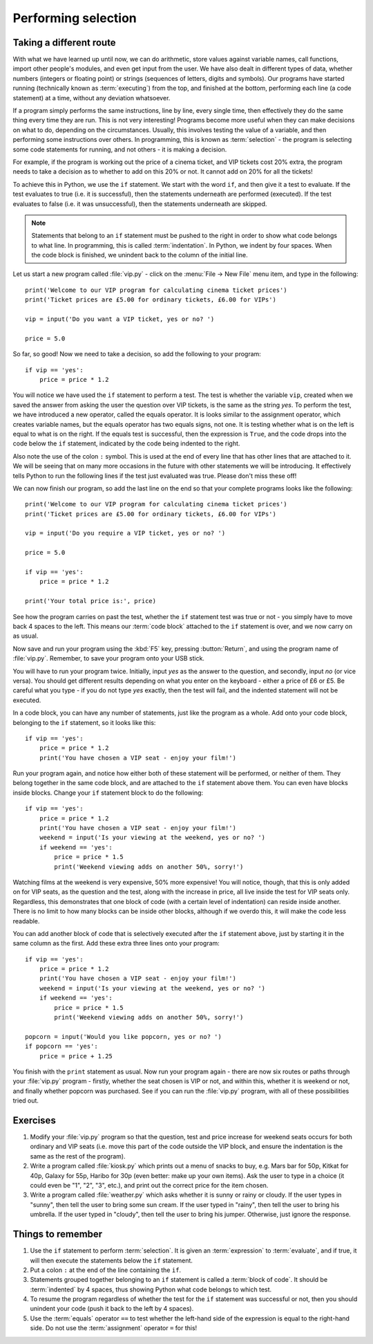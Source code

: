 Performing selection
====================

.. quote::
    :author: Gollum / Sméagol

    If Baggins loses, we eats it whole.

Taking a different route
------------------------

With what we have learned up until now, we can do arithmetic, store values against variable names, call functions, import other people's modules, and even get input from the user.  We have also dealt in different types of data, whether numbers (integers or floating point) or strings (sequences of letters, digits and symbols).  Our programs have started running (technically known as :term:`executing`) from the top, and finished at the bottom, performing each line (a code statement) at a time, without any deviation whatsoever.

If a program simply performs the same instructions, line by line, every single time, then effectively they do the same thing every time they are run.  This is not very interesting!  Programs become more useful when they can make decisions on what to do, depending on the circumstances.  Usually, this involves testing the value of a variable, and then performing some instructions over others.  In programming, this is known as :term:`selection` - the program is selecting some code statements for running, and not others - it is making a decision.

For example, if the program is working out the price of a cinema ticket, and VIP tickets cost 20% extra, the program needs to take a decision as to whether to add on this 20% or not.  It cannot add on 20% for all the tickets!

To achieve this in Python, we use the ``if`` statement.  We start with the word ``if``, and then give it a test to evaluate.  If the test evaluates to true (i.e. it is successful), then the statements underneath are performed (executed).  If the test evaluates to false (i.e. it was unsuccessful), then the statements underneath are skipped.

.. note:: Statements that belong to an ``if`` statement must be pushed to the right in order to show what code belongs to what line.  In programming, this is called :term:`indentation`.  In Python, we indent by four spaces.  When the code block is finished, we unindent back to the column of the initial line.

Let us start a new program called :file:`vip.py` - click on the :menu:`File -> New File` menu item, and type in the following::

    print('Welcome to our VIP program for calculating cinema ticket prices')
    print('Ticket prices are £5.00 for ordinary tickets, £6.00 for VIPs')

    vip = input('Do you want a VIP ticket, yes or no? ')

    price = 5.0

So far, so good!  Now we need to take a decision, so add the following to your program::

    if vip == 'yes':
        price = price * 1.2

You will notice we have used the ``if`` statement to perform a test.  The test is whether the variable ``vip``, created when we saved the answer from asking the user the question over VIP tickets, is the same as the string *yes*.  To perform the test, we have introduced a new operator, called the equals operator.  It is looks similar to the assignment operator, which creates variable names, but the equals operator has two equals signs, not one.  It is testing whether what is on the left is equal to what is on the right.  If the equals test is successful, then the expression is ``True``, and the code drops into the code below the ``if`` statement, indicated by the code being indented to the right.

Also note the use of the colon ``:`` symbol.  This is used at the end of every line that has other lines that are attached to it.  We will be seeing that on many more occasions in the future with other statements we will be introducing.  It effectively tells Python to run the following lines if the test just evaluated was true.  Please don't miss these off!

We can now finish our program, so add the last line on the end so that your complete programs looks like the following::

    print('Welcome to our VIP program for calculating cinema ticket prices')
    print('Ticket prices are £5.00 for ordinary tickets, £6.00 for VIPs')
    
    vip = input('Do you require a VIP ticket, yes or no? ')
    
    price = 5.0

    if vip == 'yes':
        price = price * 1.2
        
    print('Your total price is:', price)

See how the program carries on past the test, whether the ``if`` statement test was true or not - you simply have to move back 4 spaces to the left.  This means our :term:`code block` attached to the ``if`` statement is over, and we now carry on as usual.

Now save and run your program using the :kbd:`F5` key, pressing :button:`Return`, and using the program name of :file:`vip.py`.  Remember, to save your program onto your USB stick.

You will have to run your program twice.  Initially, input *yes* as the answer to the question, and secondly, input *no* (or vice versa).  You should get different results depending on what you enter on the keyboard - either a price of £6 or £5.  Be careful what you type - if you do not type *yes* exactly, then the test will fail, and the indented statement will not be executed.

In a code block, you can have any number of statements, just like the program as a whole.  Add onto your code block, belonging to the ``if`` statement, so it looks like this::

    if vip == 'yes':
        price = price * 1.2
        print('You have chosen a VIP seat - enjoy your film!')

Run your program again, and notice how either both of these statement will be performed, or neither of them.  They belong together in the same code block, and are attached to the ``if`` statement above them.  You can even have blocks inside blocks.  Change your ``if`` statement block to do the following::

    if vip == 'yes':
        price = price * 1.2
        print('You have chosen a VIP seat - enjoy your film!')
        weekend = input('Is your viewing at the weekend, yes or no? ')
        if weekend == 'yes':
            price = price * 1.5
            print('Weekend viewing adds on another 50%, sorry!')
            
Watching films at the weekend is very expensive, 50% more expensive!  You will notice, though, that this is only added on for VIP seats, as the question and the test, along with the increase in price, all live inside the test for VIP seats only.  Regardless, this demonstrates that one block of code (with a certain level of indentation) can reside inside another.  There is no limit to how many blocks can be inside other blocks, although if we overdo this, it will make the code less readable.

You can add another block of code that is selectively executed after the ``if`` statement above, just by starting it in the same column as the first.  Add these extra three lines onto your program::

    if vip == 'yes':
        price = price * 1.2
        print('You have chosen a VIP seat - enjoy your film!')
        weekend = input('Is your viewing at the weekend, yes or no? ')
        if weekend == 'yes':
            price = price * 1.5
            print('Weekend viewing adds on another 50%, sorry!')

    popcorn = input('Would you like popcorn, yes or no? ')
    if popcorn == 'yes':
        price = price + 1.25

You finish with the ``print`` statement as usual.  Now run your program again - there are now six routes or paths through your :file:`vip.py` program - firstly, whether the seat chosen is VIP or not, and within this, whether it is weekend or not, and finally whether popcorn was purchased. See if you can run the :file:`vip.py` program, with all of these possibilities tried out.

Exercises
---------

#. Modify your :file:`vip.py` program so that the question, test and price increase for weekend seats occurs for both ordinary and VIP seats (i.e. move this part of the code outside the VIP block, and ensure the indentation is the same as the rest of the program).

#. Write a program called :file:`kiosk.py` which prints out a menu of snacks to buy, e.g. Mars bar for 50p, Kitkat for 40p, Galaxy for 55p, Haribo for 30p (even better: make up your own items).  Ask the user to type in a choice (it could even be "1", "2", "3", etc.), and print out the correct price for the item chosen.

#. Write a program called :file:`weather.py` which asks whether it is sunny or rainy or cloudy.  If the user types in "sunny", then tell the user to bring some sun cream.  If the user typed in "rainy", then tell the user to bring his umbrella.  If the user typed in "cloudy", then tell the user to bring his jumper.  Otherwise, just ignore the response.


Things to remember
------------------

#. Use the ``if`` statement to perform :term:`selection`.  It is given an :term:`expression` to :term:`evaluate`, and if true, it will then execute the statements below the ``if`` statement.

#. Put a colon ``:`` at the end of the line containing the ``if``.

#. Statements grouped together belonging to an ``if`` statement is called a :term:`block of code`.  It should be :term:`indented` by 4 spaces, thus showing Python what code belongs to which test.

#. To resume the program regardless of whether the test for the ``if`` statement was successful or not, then you should unindent your code (push it back to the left by 4 spaces).

#. Use the :term:`equals` operator ``==`` to test whether the left-hand side of the expression is equal to the right-hand side.  Do not use the :term:`assignment` operator ``=`` for this!
